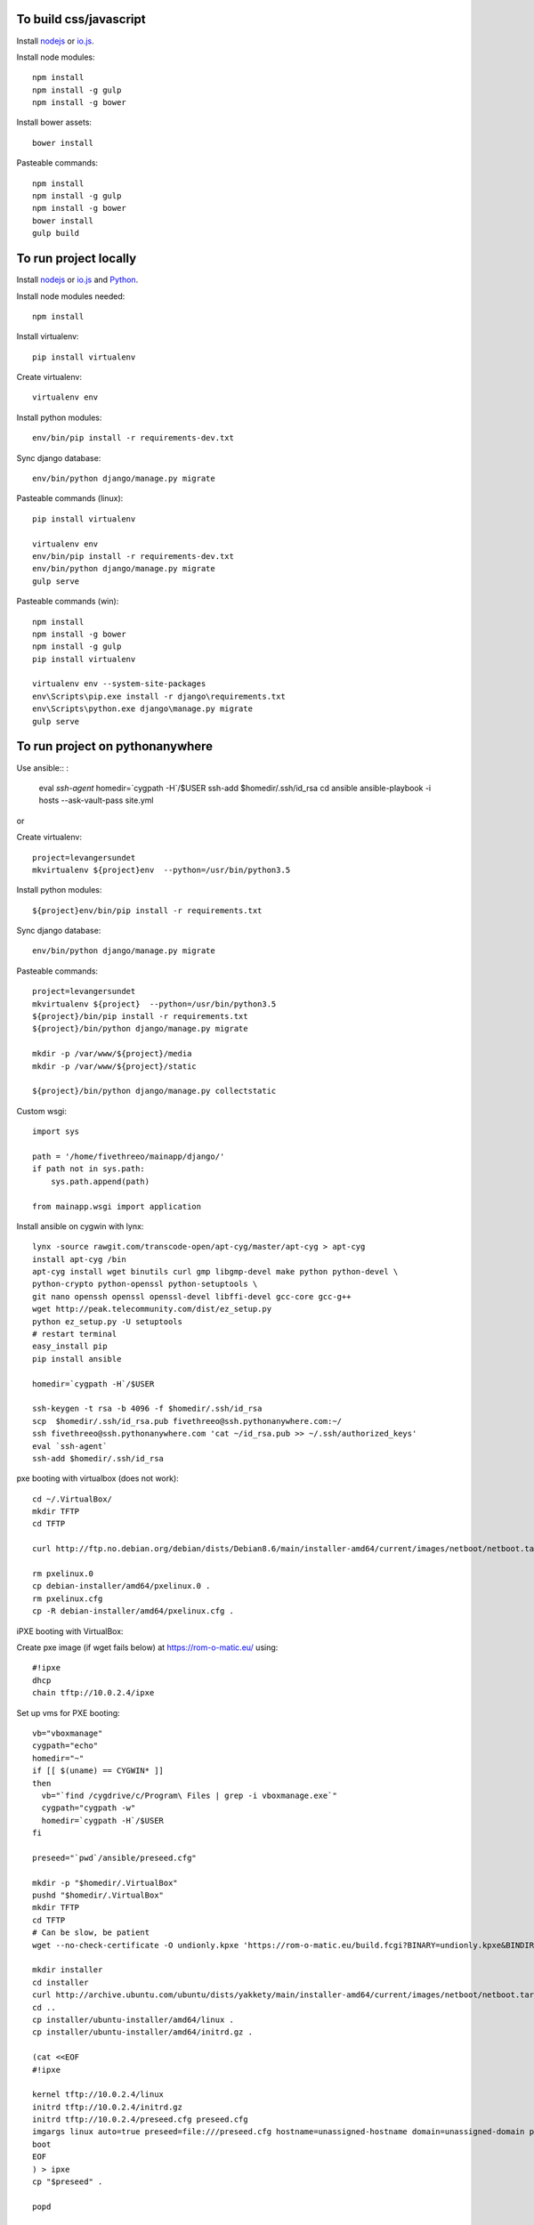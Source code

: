 
To build css/javascript
=======================

Install `nodejs`_ or `io.js`_.

Install node modules: ::

  npm install
  npm install -g gulp
  npm install -g bower

Install bower assets: ::

  bower install

Pasteable commands: ::

  npm install
  npm install -g gulp
  npm install -g bower
  bower install
  gulp build 
  
To run project locally
======================

Install `nodejs`_ or `io.js`_ and `Python`_.

Install node modules needed: ::

  npm install

Install virtualenv: ::
  
  pip install virtualenv

Create virtualenv: ::

  virtualenv env

Install python modules: ::

  env/bin/pip install -r requirements-dev.txt

Sync django database: ::

  env/bin/python django/manage.py migrate

Pasteable commands (linux): ::

  pip install virtualenv

  virtualenv env
  env/bin/pip install -r requirements-dev.txt
  env/bin/python django/manage.py migrate
  gulp serve

Pasteable commands (win): ::

  npm install
  npm install -g bower
  npm install -g gulp
  pip install virtualenv

  virtualenv env --system-site-packages
  env\Scripts\pip.exe install -r django\requirements.txt
  env\Scripts\python.exe django\manage.py migrate
  gulp serve
  
  
To run project on pythonanywhere
================================

Use ansible:: :

  eval `ssh-agent`
  homedir=`cygpath -H`/$USER  
  ssh-add $homedir/.ssh/id_rsa
  cd ansible
  ansible-playbook -i hosts --ask-vault-pass site.yml

or 

Create virtualenv: ::

  project=levangersundet
  mkvirtualenv ${project}env  --python=/usr/bin/python3.5


Install python modules: ::

  ${project}env/bin/pip install -r requirements.txt

Sync django database: ::

  env/bin/python django/manage.py migrate

Pasteable commands: ::

  project=levangersundet
  mkvirtualenv ${project}  --python=/usr/bin/python3.5
  ${project}/bin/pip install -r requirements.txt
  ${project}/bin/python django/manage.py migrate

  mkdir -p /var/www/${project}/media                                                                                            
  mkdir -p /var/www/${project}/static
  
  ${project}/bin/python django/manage.py collectstatic

Custom wsgi: ::

  import sys

  path = '/home/fivethreeo/mainapp/django/'
  if path not in sys.path:
      sys.path.append(path)

  from mainapp.wsgi import application

Install ansible on cygwin with lynx: ::

  lynx -source rawgit.com/transcode-open/apt-cyg/master/apt-cyg > apt-cyg
  install apt-cyg /bin
  apt-cyg install wget binutils curl gmp libgmp-devel make python python-devel \
  python-crypto python-openssl python-setuptools \
  git nano openssh openssl openssl-devel libffi-devel gcc-core gcc-g++
  wget http://peak.telecommunity.com/dist/ez_setup.py
  python ez_setup.py -U setuptools
  # restart terminal
  easy_install pip
  pip install ansible

  homedir=`cygpath -H`/$USER
  
  ssh-keygen -t rsa -b 4096 -f $homedir/.ssh/id_rsa
  scp  $homedir/.ssh/id_rsa.pub fivethreeo@ssh.pythonanywhere.com:~/
  ssh fivethreeo@ssh.pythonanywhere.com 'cat ~/id_rsa.pub >> ~/.ssh/authorized_keys'
  eval `ssh-agent`
  ssh-add $homedir/.ssh/id_rsa

pxe booting with virtualbox (does not work): ::

  cd ~/.VirtualBox/
  mkdir TFTP
  cd TFTP
  
  curl http://ftp.no.debian.org/debian/dists/Debian8.6/main/installer-amd64/current/images/netboot/netboot.tar.gz| tar zx --strip-components 1

  rm pxelinux.0
  cp debian-installer/amd64/pxelinux.0 .
  rm pxelinux.cfg
  cp -R debian-installer/amd64/pxelinux.cfg .

iPXE booting with VirtualBox:

Create pxe image (if wget fails below) at https://rom-o-matic.eu/ using: ::

  #!ipxe
  dhcp
  chain tftp://10.0.2.4/ipxe
  
Set up vms for PXE booting: ::

  vb="vboxmanage"
  cygpath="echo"
  homedir="~"
  if [[ $(uname) == CYGWIN* ]]
  then
    vb="`find /cygdrive/c/Program\ Files | grep -i vboxmanage.exe`"
    cygpath="cygpath -w"
    homedir=`cygpath -H`/$USER
  fi

  preseed="`pwd`/ansible/preseed.cfg"

  mkdir -p "$homedir/.VirtualBox"
  pushd "$homedir/.VirtualBox"
  mkdir TFTP
  cd TFTP
  # Can be slow, be patient
  wget --no-check-certificate -O undionly.kpxe 'https://rom-o-matic.eu/build.fcgi?BINARY=undionly.kpxe&BINDIR=bin&REVISION=master&DEBUG=&EMBED.00script.ipxe=%23%21ipxe%0Adhcp%0Achain%20tftp%3A//10.0.2.4/ipxe%0A&'

  mkdir installer
  cd installer
  curl http://archive.ubuntu.com/ubuntu/dists/yakkety/main/installer-amd64/current/images/netboot/netboot.tar.gz | tar zx --strip-components 1
  cd ..
  cp installer/ubuntu-installer/amd64/linux .
  cp installer/ubuntu-installer/amd64/initrd.gz .

  (cat <<EOF
  #!ipxe

  kernel tftp://10.0.2.4/linux
  initrd tftp://10.0.2.4/initrd.gz
  initrd tftp://10.0.2.4/preseed.cfg preseed.cfg
  imgargs linux auto=true preseed=file:///preseed.cfg hostname=unassigned-hostname domain=unassigned-domain priority=critical
  boot
  EOF
  ) > ipxe
  cp "$preseed" .

  popd

  # Configure vms with nat and intel pxe network boot

  mkdir vdis
  vdidir=`pwd`/vdis

  array=( one two )
  for i in "${array[@]}"
  do
     vdi=`$cygpath "$vdidir/node_$i.vdi"`
     "$vb" createmedium disk --filename "$vdi" --size 6000
     "$vb" createvm --name "node_$i" --register
     "$vb" modifyvm "node_$i" --memory 1024 --vram 128
     "$vb" modifyvm "node_$i"  --rtcuseutc on
     "$vb" storagectl "node_$i" --name "SATA Controller" --add sata
     "$vb" storageattach "node_$i" --storagectl "SATA Controller" --port 0 --device 0 --type hdd --medium "$vdi"
     "$vb" modifyvm "node_$i" --nic1 nat --nattftpfile1 /undionly.kpxe --nictype1 82540EM --cableconnected1 on
     "$vb" modifyvm "node_$i" --boot1 disk
     "$vb" modifyvm "node_$i" --boot2 net
     "$vb" modifyvm "node_$i" --boot3 none
     "$vb" modifyvm "node_$i" --boot4 none
  done
  # newline

.. _nodejs: https://nodejs.org/
.. _io.js: https://iojs.org/
.. _Python: https://www.python.org/downloads/release/python-2710/

